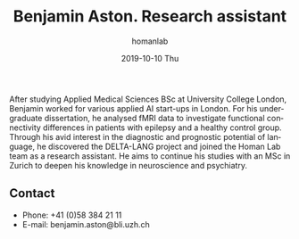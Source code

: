 #+TITLE:       Benjamin Aston. Research assistant
#+AUTHOR:      homanlab
#+EMAIL:       homanlab.zuerich@gmail.com
#+DATE:        2019-10-10 Thu
#+URI:         /people/%y/%m/%d/benjamin-aston
#+KEYWORDS:    lab, ben, contact, cv
#+TAGS:        lab, ben, contact, cv
#+LANGUAGE:    en
#+OPTIONS:     H:3 num:nil toc:nil \n:nil ::t |:t ^:nil -:nil f:t *:t <:t
#+DESCRIPTION: Research assistant
#+AVATAR:      https://homanlab.github.io/media/img/aston.png

#+ATTR_HTML: :width 200px
[[https://homanlab.github.io/media/img/aston.png]]

After studying Applied Medical Sciences BSc at University College
London, Benjamin worked for various applied AI start-ups in
London. For his undergraduate dissertation, he analysed fMRI data to
investigate functional connectivity differences in patients with
epilepsy and a healthy control group. Through his avid interest in the
diagnostic and prognostic potential of language, he discovered the
DELTA-LANG project and joined the Homan Lab team as a research
assistant. He aims to continue his studies with an MSc in Zurich to
deepen his knowledge in neuroscience and psychiatry.

** Contact
#+ATTR_HTML: :target _blank
- Phone: +41 (0)58 384 21 11
- E-mail: benjamin.aston@bli.uzh.ch

	

